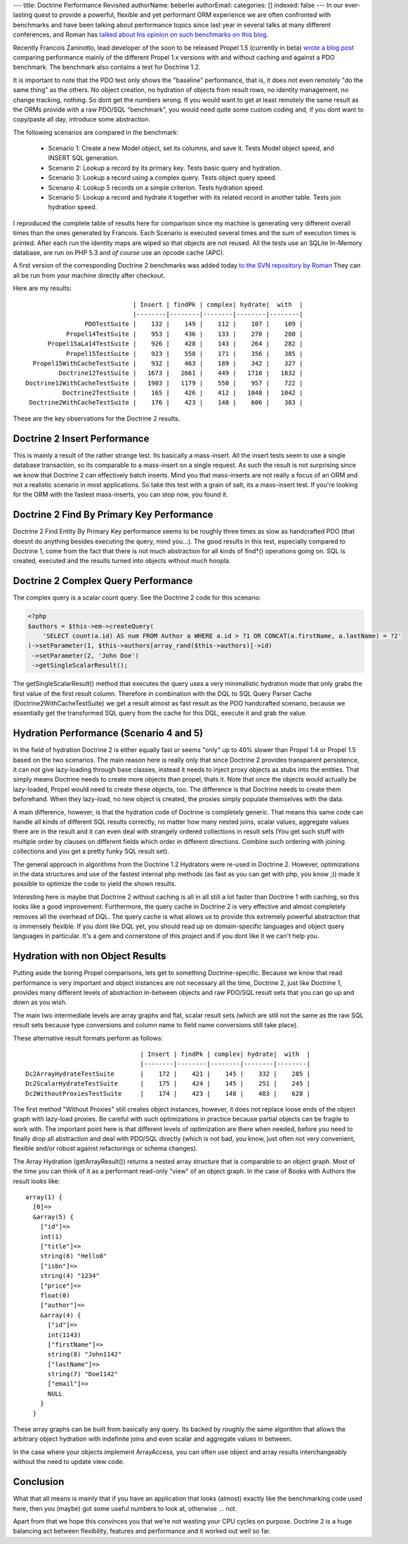 ---
title: Doctrine Performance Revisited
authorName: beberlei 
authorEmail: 
categories: []
indexed: false
---
In our ever-lasting quest to provide a powerful, flexible and yet
performant ORM experience we are often confronted with benchmarks
and have been talking about performance topics since last year in
several talks at many different conferences, and Roman has
`talked about his opinion on such benchmarks on this blog <http://www.doctrine-project.org/blog/php-benchmarking-mythbusters>`_.

Recently Francois Zaninotto, lead developer of the soon to be
released Propel 1.5 (currently in beta)
`wrote a blog post <http://propel.posterous.com/how-fast-is-propel-15>`_
comparing performance mainly of the different Propel 1.x versions
with and without caching and against a PDO benchmark. The benchmark
also contains a test for Doctrine 1.2.

It is important to note that the PDO test only shows the "baseline"
performance, that is, it does not even remotely "do the same thing"
as the others. No object creation, no hydration of objects from
result rows, no identity management, no change tracking, nothing.
So dont get the numbers wrong. If you would want to get at least
remotely the same result as the ORMs provide with a raw PDO/SQL
"benchmark", you would need quite some custom coding and, if you
dont want to copy/paste all day, introduce some abstraction.

The following scenarios are compared in the benchmark:

    
    -  Scenario 1: Create a new Model object, set its columns, and save
       it. Tests Model object speed, and INSERT SQL generation.
    -  Scenario 2: Lookup a record by its primary key. Tests basic
       query and hydration.
    -  Scenario 3: Lookup a record using a complex query. Tests object
       query speed.
    -  Scenario 4: Lookup 5 records on a simple criterion. Tests
       hydration speed.
    -  Scenario 5: Lookup a record and hydrate it together with its
       related record in another table. Tests join hydration speed.


I reproduced the complete table of results here for comparison
since my machine is generating very different overall times than
the ones generated by Francois. Each Scenario is executed several
times and the sum of execution times is printed. After each run the
identity maps are wiped so that objects are not reused. All the
tests use an SQLite In-Memory database, are run on PHP 5.3 and
*of course* use an opcode cache (APC).

A first version of the corresponding Doctrine 2 benchmarks was
added today
`to the SVN repository by Roman <http://code.google.com/p/php-orm-benchmark/source/browse/#svn/trunk/doctrine_2>`_
They can all be run from your machine directly after checkout.

Here are my results:

::

                                   | Insert | findPk | complex| hydrate|  with  |
                                   |--------|--------|--------|--------|--------|
                      PDOTestSuite |    132 |    149 |    112 |    107 |    109 |
                 Propel14TestSuite |    953 |    436 |    133 |    270 |    280 |
            Propel15aLa14TestSuite |    926 |    428 |    143 |    264 |    282 |
                 Propel15TestSuite |    923 |    558 |    171 |    356 |    385 |
        Propel15WithCacheTestSuite |    932 |    463 |    189 |    342 |    327 |
               Doctrine12TestSuite |   1673 |   2661 |    449 |   1710 |   1832 |
      Doctrine12WithCacheTestSuite |   1903 |   1179 |    550 |    957 |    722 |
                Doctrine2TestSuite |    165 |    426 |    412 |   1048 |   1042 |
       Doctrine2WithCacheTestSuite |    176 |    423 |    148 |    606 |    383 |

These are the key observations for the Doctrine 2 results.

Doctrine 2 Insert Performance
-----------------------------

This is mainly a result of the rather strange test. Its basically a
mass-insert. All the insert tests seem to use a single database
transaction, so its comparable to a mass-insert on a single
request. As such the result is not surprising since we know that
Doctrine 2 can effectively batch inserts. Mind you that
mass-inserts are not really a focus of an ORM and not a realistic
scenario in most applications. So take this test with a grain of
salt, its a mass-insert test. If you're looking for the ORM with
the fastest mass-inserts, you can stop now, you found it.

Doctrine 2 Find By Primary Key Performance
------------------------------------------

Doctrine 2 Find Entity By Primary Key performance seems to be
roughly three times as slow as handcrafted PDO (that doesnt do
anything besides executing the query, mind you...). The good
results in this test, especially compared to Doctrine 1, come from
the fact that there is not much abstraction for all kinds of
find\*() operations going on. SQL is created, executed and the
results turned into objects without much hoopla.

Doctrine 2 Complex Query Performance
------------------------------------

The complex query is a scalar count query. See the Doctrine 2 code
for this scenario:

.. code-block:: php

    <?php
    $authors = $this->em->createQuery(
        'SELECT count(a.id) AS num FROM Author a WHERE a.id > ?1 OR CONCAT(a.firstName, a.lastName) = ?2'
    )->setParameter(1, $this->authors[array_rand($this->authors)]->id)
     ->setParameter(2, 'John Doe')
     ->getSingleScalarResult();

The getSingleScalarResult() method that executes the query uses a
very minimalistic hydration mode that only grabs the first value of
the first result column. Therefore in combination with the DQL to
SQL Query Parser Cache (Doctrine2WithCacheTestSuite) we get a
result almost as fast result as the PDO handcrafted scenario,
because we essentially get the transformed SQL query from the cache
for this DQL, execute it and grab the value.

Hydration Performance (Scenario 4 and 5)
----------------------------------------

In the field of hydration Doctrine 2 is either equally fast or
seems "only" up to 40% slower than Propel 1.4 or Propel 1.5 based
on the two scenarios. The main reason here is really only that
since Doctrine 2 provides transparent persistence, it can not give
lazy-loading through base classes, instead it needs to inject proxy
objects as stubs into the entities. That simply means Doctrine
needs to create more objects than propel, thats it. Note that once
the objects would actually be lazy-loaded, Propel would need to
create these objects, too. The difference is that Doctrine needs to
create them beforehand. When they lazy-load, no new object is
created, the proxies simply populate themselves with the data.

A main difference, however, is that the hydration code of Doctrine
is completely generic. That means this same code can handle all
kinds of different SQL results correctly, no matter how many nested
joins, scalar values, aggregate values there are in the result and
it can even deal with strangely ordered collections in result sets
(You get such stuff with multiple order by clauses on different
fields which order in different directions. Combine such ordering
with joining collections and you get a pretty funky SQL result
set).

The general approach in algorithms from the Doctrine 1.2 Hydrators
were re-used in Doctrine 2. However, optimizations in the data
structures and use of the fastest internal php methods (as fast as
you can get with php, you know ;)) made it possible to optimize the
code to yield the shown results.

Interesting here is maybe that Doctrine 2 without caching is all in
all still a lot faster than Doctrine 1 with caching, so this looks
like a good improvement. Furthermore, the query cache in Doctrine 2
is very effective and almost completely removes all the overhead of
DQL. The query cache is what allows us to provide this extremely
powerful abstraction that is immensely flexible. If you dont like
DQL yet, you should read up on domain-specific languages and object
query languages in particular. It's a gem and cornerstone of this
project and if you dont like it we can't help you.

Hydration with non Object Results
---------------------------------

Putting aside the boring Propel comparisons, lets get to something
Doctrine-specific. Because we know that read performance is very
important and object instances are not necessary all the time,
Doctrine 2, just like Doctrine 1, provides many different levels of
abstraction in-between objects and raw PDO/SQL result sets that you
can go up and down as you wish.

The main two intermediate levels are array graphs and flat, scalar
result sets (which are still not the same as the raw SQL result
sets because type conversions and column name to field name
conversions still take place).

These alternative result formats perform as follows:

::

                                   | Insert | findPk | complex| hydrate|  with  |
                                   |--------|--------|--------|--------|--------|
    Dc2ArrayHydrateTestSuite       |    172 |    421 |    145 |    332 |    285 |
    Dc2ScalarHydrateTestSuite      |    175 |    424 |    145 |    251 |    245 |
    Dc2WithoutProxiesTestSuite     |    174 |    423 |    148 |    483 |    628 |

The first method "Without Proxies" still creates object instances,
however, it does not replace loose ends of the object graph with
lazy-load proxies. Be careful with such optimizations in practice
because partial objects can be fragile to work with. The important
point here is that different levels of optimization are there when
needed, before you need to finally drop all abstraction and deal
with PDO/SQL directly (which is not bad, you know, just often not
very convenient, flexible and/or robust against refactorings or
schema changes).

The Array Hydration (getArrayResult()) returns a nested array
structure that is comparable to an object graph. Most of the time
you can think of it as a performant read-only "view" of an object
graph. In the case of Books with Authors the result looks like:

::

    array(1) {
      [0]=>
      &array(5) {
        ["id"]=>
        int(1)
        ["title"]=>
        string(6) "Hello0"
        ["isbn"]=>
        string(4) "1234"
        ["price"]=>
        float(0)
        ["author"]=>
        &array(4) {
          ["id"]=>
          int(1143)
          ["firstName"]=>
          string(8) "John1142"
          ["lastName"]=>
          string(7) "Doe1142"
          ["email"]=>
          NULL
        }
      }

These array graphs can be built from basically any query. Its
backed by roughly the same algorithm that allows the arbitrary
object hydration with indefinite joins and even scalar and
aggregate values in between.

In the case where your objects implement ArrayAccess, you can often
use object and array results interchangeably without the need to
update view code.

Conclusion
----------

What that all means is mainly that if you have an application that
looks (almost) exactly like the benchmarking code used here, then
you (maybe) got some useful numbers to look at, otherwise ... not.

Apart from that we hope this convinces you that we're not wasting
your CPU cycles on purpose. Doctrine 2 is a huge balancing act
between flexibility, features and performance and it worked out
well so far.
